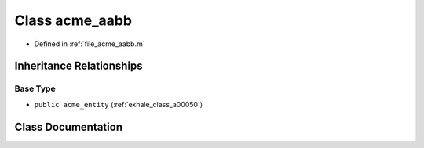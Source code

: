 .. _exhale_class_a00038:

Class acme_aabb
===============

- Defined in :ref:`file_acme_aabb.m`


Inheritance Relationships
-------------------------

Base Type
*********

- ``public acme_entity`` (:ref:`exhale_class_a00050`)


Class Documentation
-------------------


.. doxygenclass:: acme_aabb
   :project: doc_matlab
   :project: doc_matlab
   :members:
   :protected-members:
   :undoc-members:
